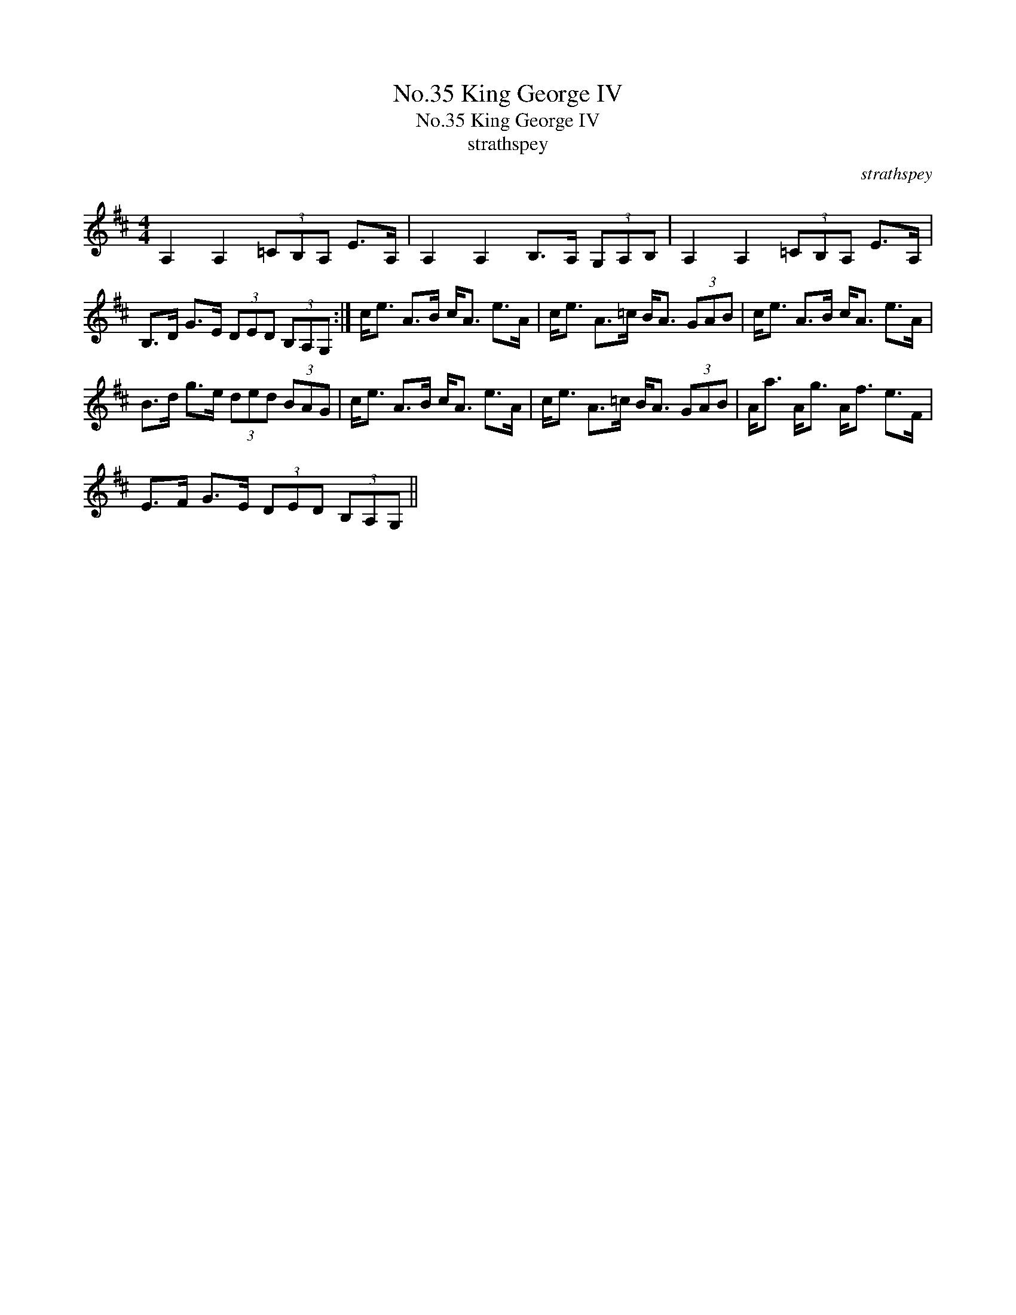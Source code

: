 X:1
T:No.35 King George IV
T:No.35 King George IV
T:strathspey
C:strathspey
L:1/8
M:4/4
K:D
V:1 treble 
V:1
 A,2 A,2 (3=CB,A, E>A, | A,2 A,2 B,>A, (3G,A,B, | A,2 A,2 (3=CB,A, E>A, | %3
 B,>D G>E (3DED (3B,A,G, :| c<e A>B c<A e>A | c<e A>=c B<A (3GAB | c<e A>B c<A e>A | %7
 B>d g>e (3ded (3BAG | c<e A>B c<A e>A | c<e A>=c B<A (3GAB | A<a A<g A<f e>F | %11
 E>F G>E (3DED (3B,A,G, || %12

